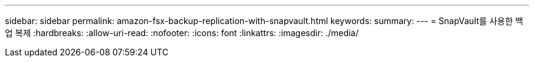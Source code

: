 ---
sidebar: sidebar 
permalink: amazon-fsx-backup-replication-with-snapvault.html 
keywords:  
summary:  
---
= SnapVault를 사용한 백업 복제
:hardbreaks:
:allow-uri-read: 
:nofooter: 
:icons: font
:linkattrs: 
:imagesdir: ./media/


